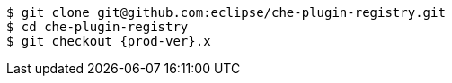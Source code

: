 :_content-type: SNIPPET

[subs="+attributes,+quotes"]
----
$ git clone git@github.com:eclipse/che-plugin-registry.git
$ cd che-plugin-registry
$ git checkout {prod-ver}.x
----
